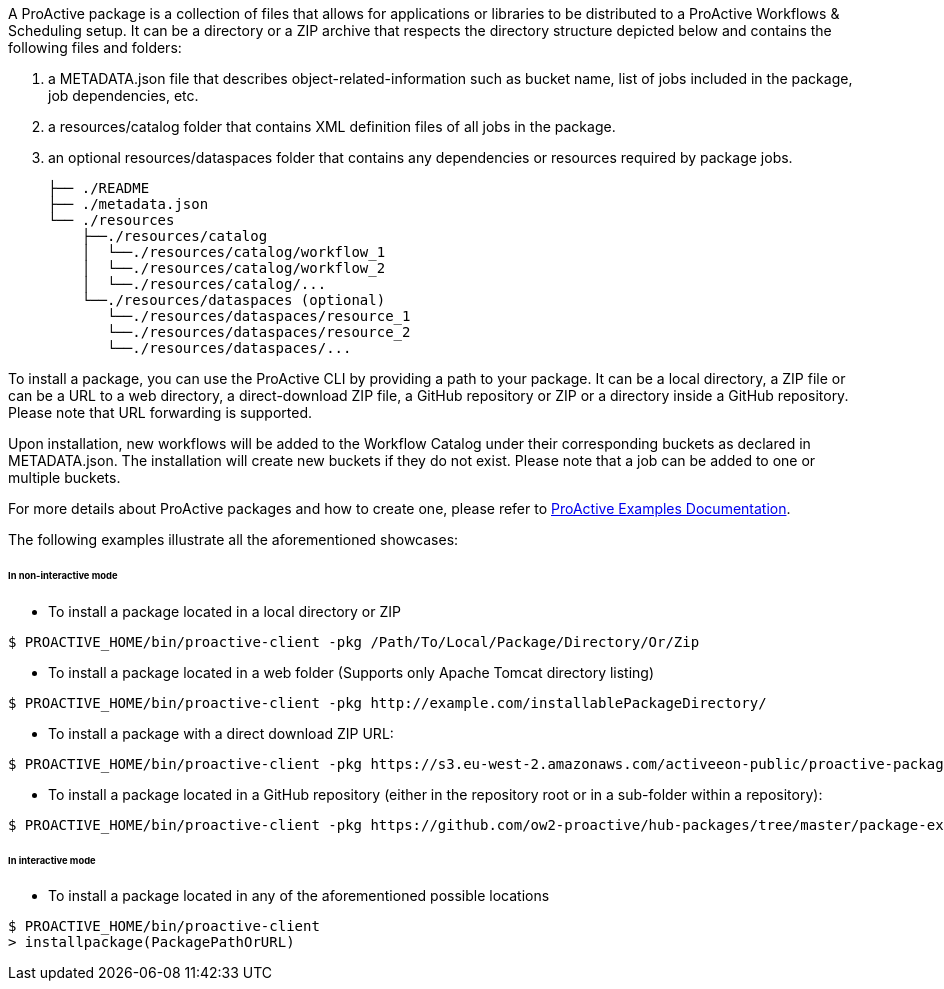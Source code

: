 A ProActive package is a collection of files that allows for applications or libraries to be distributed to a ProActive Workflows & Scheduling setup.
It can be a directory or a ZIP archive that respects the directory structure depicted below and contains the following files and folders:

    1. a METADATA.json file that describes object-related-information such as bucket name, list of jobs included in the package, job dependencies, etc.
    2. a resources/catalog folder that contains XML definition files of all jobs in the package.
    3. an optional resources/dataspaces folder that contains any dependencies or resources required by package jobs.

    ├── ./README
    ├── ./metadata.json
    └── ./resources
        ├──./resources/catalog
        │  └──./resources/catalog/workflow_1
        │  └──./resources/catalog/workflow_2
        │  └──./resources/catalog/...
        └──./resources/dataspaces (optional)
           └──./resources/dataspaces/resource_1
           └──./resources/dataspaces/resource_2
           └──./resources/dataspaces/...

To install a package, you can use the ProActive CLI by providing a path to your package.
It can be a local directory, a ZIP file or can be a URL to a web directory, a direct-download ZIP file, a GitHub repository or ZIP or a directory inside a GitHub repository.
Please note that URL forwarding is supported.

Upon installation, new workflows will be added to the Workflow Catalog under their corresponding buckets as declared in METADATA.json. The installation will create new buckets if they do not exist. Please note that a job can be added to one or multiple buckets.

For more details about ProActive packages and how to create one, please refer to https://github.com/ow2-proactive/proactive-examples/blob/master/README.md[ProActive Examples Documentation].

The following examples illustrate all the aforementioned showcases:

====== In non-interactive mode

* To install a package located in a local directory or ZIP

[source]
----
$ PROACTIVE_HOME/bin/proactive-client -pkg /Path/To/Local/Package/Directory/Or/Zip
----

* To install a package located in a web folder (Supports only Apache Tomcat directory listing)

[source]
----
$ PROACTIVE_HOME/bin/proactive-client -pkg http://example.com/installablePackageDirectory/
----

* To install a package with a direct download ZIP URL:

[source]
----
$ PROACTIVE_HOME/bin/proactive-client -pkg https://s3.eu-west-2.amazonaws.com/activeeon-public/proactive-packages/package-example.zip
----

* To install a package located in a GitHub repository (either in the repository root or in a sub-folder within a repository):

[source]
----
$ PROACTIVE_HOME/bin/proactive-client -pkg https://github.com/ow2-proactive/hub-packages/tree/master/package-example
----

====== In interactive mode

* To install a package located in any of the aforementioned possible locations

[source]
----
$ PROACTIVE_HOME/bin/proactive-client
> installpackage(PackagePathOrURL)
----
